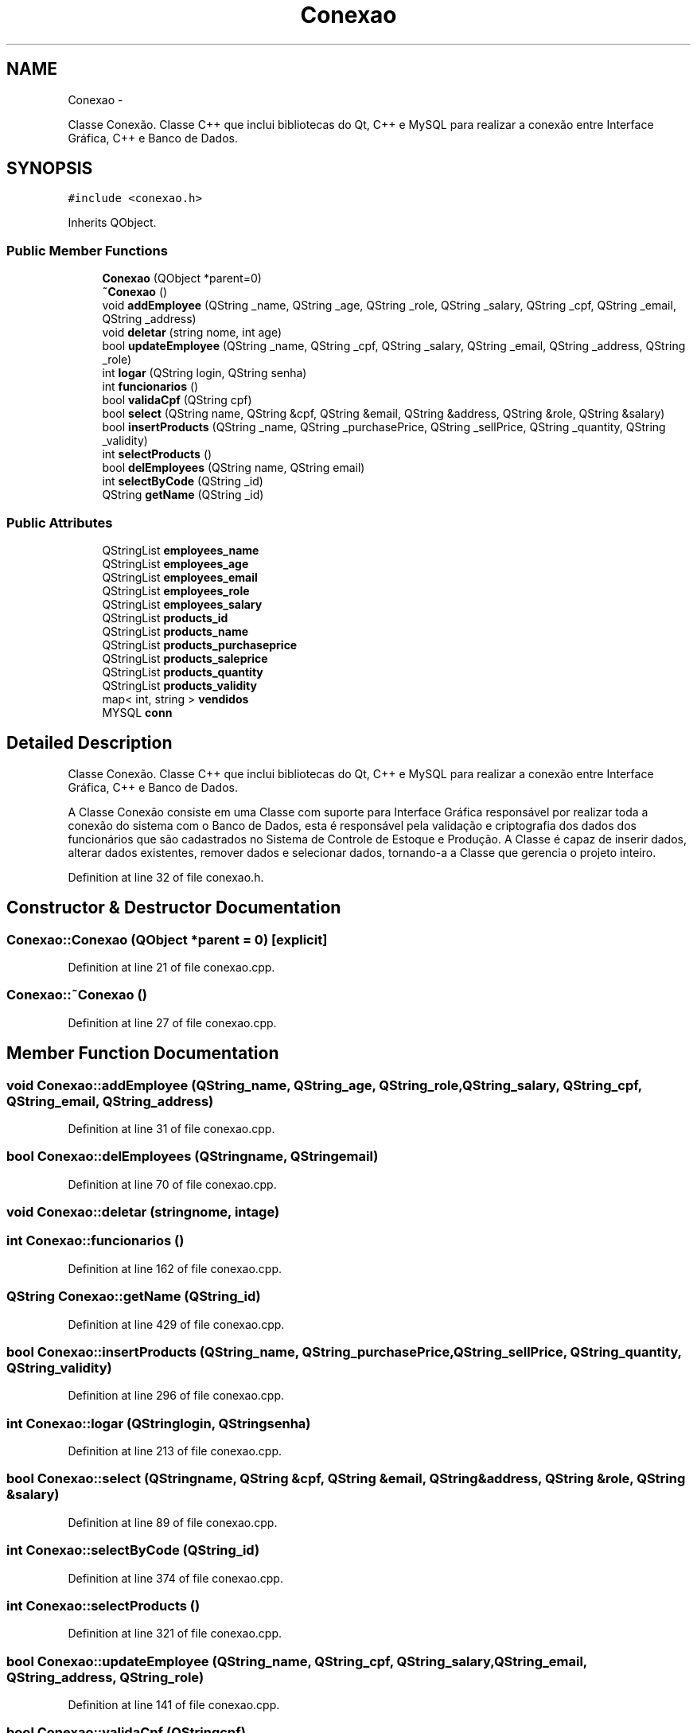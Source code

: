 .TH "Conexao" 3 "Fri Dec 4 2015" "Sistema de Controle e Estoque de Produção" \" -*- nroff -*-
.ad l
.nh
.SH NAME
Conexao \- 
.PP
Classe Conexão\&. Classe C++ que inclui bibliotecas do Qt, C++ e MySQL para realizar a conexão entre Interface Gráfica, C++ e Banco de Dados\&.  

.SH SYNOPSIS
.br
.PP
.PP
\fC#include <conexao\&.h>\fP
.PP
Inherits QObject\&.
.SS "Public Member Functions"

.in +1c
.ti -1c
.RI "\fBConexao\fP (QObject *parent=0)"
.br
.ti -1c
.RI "\fB~Conexao\fP ()"
.br
.ti -1c
.RI "void \fBaddEmployee\fP (QString _name, QString _age, QString _role, QString _salary, QString _cpf, QString _email, QString _address)"
.br
.ti -1c
.RI "void \fBdeletar\fP (string nome, int age)"
.br
.ti -1c
.RI "bool \fBupdateEmployee\fP (QString _name, QString _cpf, QString _salary, QString _email, QString _address, QString _role)"
.br
.ti -1c
.RI "int \fBlogar\fP (QString login, QString senha)"
.br
.ti -1c
.RI "int \fBfuncionarios\fP ()"
.br
.ti -1c
.RI "bool \fBvalidaCpf\fP (QString cpf)"
.br
.ti -1c
.RI "bool \fBselect\fP (QString name, QString &cpf, QString &email, QString &address, QString &role, QString &salary)"
.br
.ti -1c
.RI "bool \fBinsertProducts\fP (QString _name, QString _purchasePrice, QString _sellPrice, QString _quantity, QString _validity)"
.br
.ti -1c
.RI "int \fBselectProducts\fP ()"
.br
.ti -1c
.RI "bool \fBdelEmployees\fP (QString name, QString email)"
.br
.ti -1c
.RI "int \fBselectByCode\fP (QString _id)"
.br
.ti -1c
.RI "QString \fBgetName\fP (QString _id)"
.br
.in -1c
.SS "Public Attributes"

.in +1c
.ti -1c
.RI "QStringList \fBemployees_name\fP"
.br
.ti -1c
.RI "QStringList \fBemployees_age\fP"
.br
.ti -1c
.RI "QStringList \fBemployees_email\fP"
.br
.ti -1c
.RI "QStringList \fBemployees_role\fP"
.br
.ti -1c
.RI "QStringList \fBemployees_salary\fP"
.br
.ti -1c
.RI "QStringList \fBproducts_id\fP"
.br
.ti -1c
.RI "QStringList \fBproducts_name\fP"
.br
.ti -1c
.RI "QStringList \fBproducts_purchaseprice\fP"
.br
.ti -1c
.RI "QStringList \fBproducts_saleprice\fP"
.br
.ti -1c
.RI "QStringList \fBproducts_quantity\fP"
.br
.ti -1c
.RI "QStringList \fBproducts_validity\fP"
.br
.ti -1c
.RI "map< int, string > \fBvendidos\fP"
.br
.ti -1c
.RI "MYSQL \fBconn\fP"
.br
.in -1c
.SH "Detailed Description"
.PP 
Classe Conexão\&. Classe C++ que inclui bibliotecas do Qt, C++ e MySQL para realizar a conexão entre Interface Gráfica, C++ e Banco de Dados\&. 

A Classe Conexão consiste em uma Classe com suporte para Interface Gráfica responsável por realizar toda a conexão do sistema com o Banco de Dados, esta é responsável pela validação e criptografia dos dados dos funcionários que são cadastrados no Sistema de Controle de Estoque e Produção\&. A Classe é capaz de inserir dados, alterar dados existentes, remover dados e selecionar dados, tornando-a a Classe que gerencia o projeto inteiro\&. 
.PP
Definition at line 32 of file conexao\&.h\&.
.SH "Constructor & Destructor Documentation"
.PP 
.SS "Conexao::Conexao (QObject *parent = \fC0\fP)\fC [explicit]\fP"

.PP
Definition at line 21 of file conexao\&.cpp\&.
.SS "Conexao::~Conexao ()"

.PP
Definition at line 27 of file conexao\&.cpp\&.
.SH "Member Function Documentation"
.PP 
.SS "void Conexao::addEmployee (QString_name, QString_age, QString_role, QString_salary, QString_cpf, QString_email, QString_address)"

.PP
Definition at line 31 of file conexao\&.cpp\&.
.SS "bool Conexao::delEmployees (QStringname, QStringemail)"

.PP
Definition at line 70 of file conexao\&.cpp\&.
.SS "void Conexao::deletar (stringnome, intage)"

.SS "int Conexao::funcionarios ()"

.PP
Definition at line 162 of file conexao\&.cpp\&.
.SS "QString Conexao::getName (QString_id)"

.PP
Definition at line 429 of file conexao\&.cpp\&.
.SS "bool Conexao::insertProducts (QString_name, QString_purchasePrice, QString_sellPrice, QString_quantity, QString_validity)"

.PP
Definition at line 296 of file conexao\&.cpp\&.
.SS "int Conexao::logar (QStringlogin, QStringsenha)"

.PP
Definition at line 213 of file conexao\&.cpp\&.
.SS "bool Conexao::select (QStringname, QString &cpf, QString &email, QString &address, QString &role, QString &salary)"

.PP
Definition at line 89 of file conexao\&.cpp\&.
.SS "int Conexao::selectByCode (QString_id)"

.PP
Definition at line 374 of file conexao\&.cpp\&.
.SS "int Conexao::selectProducts ()"

.PP
Definition at line 321 of file conexao\&.cpp\&.
.SS "bool Conexao::updateEmployee (QString_name, QString_cpf, QString_salary, QString_email, QString_address, QString_role)"

.PP
Definition at line 141 of file conexao\&.cpp\&.
.SS "bool Conexao::validaCpf (QStringcpf)"

.PP
Definition at line 257 of file conexao\&.cpp\&.
.SH "Member Data Documentation"
.PP 
.SS "MYSQL Conexao::conn"

.PP
Definition at line 52 of file conexao\&.h\&.
.SS "QStringList Conexao::employees_age"

.PP
Definition at line 36 of file conexao\&.h\&.
.SS "QStringList Conexao::employees_email"

.PP
Definition at line 37 of file conexao\&.h\&.
.SS "QStringList Conexao::employees_name"

.PP
Definition at line 35 of file conexao\&.h\&.
.SS "QStringList Conexao::employees_role"

.PP
Definition at line 38 of file conexao\&.h\&.
.SS "QStringList Conexao::employees_salary"

.PP
Definition at line 39 of file conexao\&.h\&.
.SS "QStringList Conexao::products_id"

.PP
Definition at line 41 of file conexao\&.h\&.
.SS "QStringList Conexao::products_name"

.PP
Definition at line 42 of file conexao\&.h\&.
.SS "QStringList Conexao::products_purchaseprice"

.PP
Definition at line 43 of file conexao\&.h\&.
.SS "QStringList Conexao::products_quantity"

.PP
Definition at line 45 of file conexao\&.h\&.
.SS "QStringList Conexao::products_saleprice"

.PP
Definition at line 44 of file conexao\&.h\&.
.SS "QStringList Conexao::products_validity"

.PP
Definition at line 46 of file conexao\&.h\&.
.SS "map<int, string> Conexao::vendidos"

.PP
Definition at line 48 of file conexao\&.h\&.

.SH "Author"
.PP 
Generated automatically by Doxygen for Sistema de Controle e Estoque de Produção from the source code\&.
